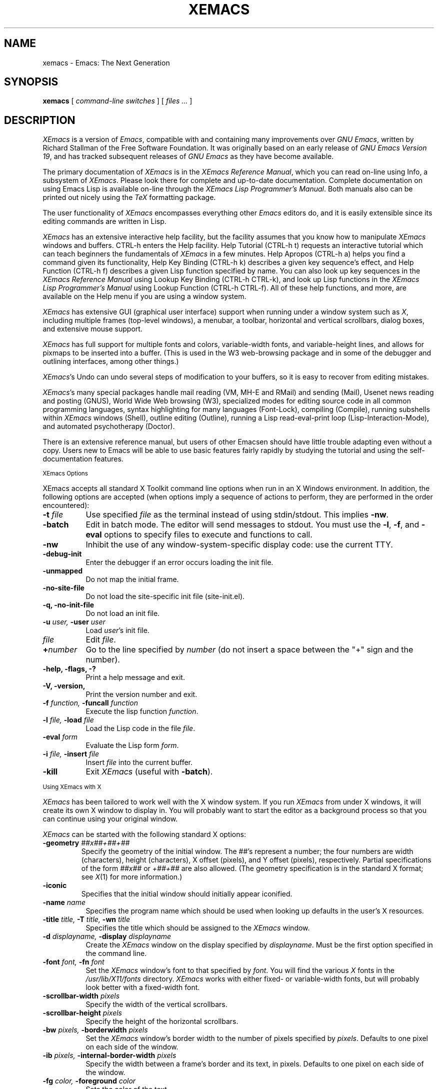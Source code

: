 .TH XEMACS 1 "1996 November 23"
.UC 4
.SH NAME
xemacs \- Emacs: The Next Generation
.SH SYNOPSIS
.B xemacs
[
.I command-line switches
] [
.I files ...
]
.br
.SH DESCRIPTION
.I XEmacs
is a version of 
.IR Emacs ,
compatible with and containing many improvements over
.I GNU
.IR Emacs ,
written by Richard Stallman of the Free Software Foundation.  It was
originally based on an early release of
.I GNU Emacs Version
.IR 19 ,
and has tracked subsequent releases of
.I GNU Emacs
as they have become available.
.PP
The primary documentation of
.I XEmacs
is in the
.I XEmacs Reference
.IR Manual ,
which you can read on-line using Info, a subsystem of
.IR XEmacs .
Please look there for complete and up-to-date documentation.
Complete documentation on using Emacs Lisp is available on-line
through the
.I XEmacs Lisp Programmer's
.IR Manual .
Both manuals also can be printed out nicely using the
.I TeX
formatting package.
.PP
The user functionality of
.I XEmacs
encompasses everything other
.I Emacs
editors do, and it is easily extensible since its
editing commands are written in Lisp.
.PP
.I XEmacs
has an extensive interactive help facility,
but the facility assumes that you know how to manipulate
.I XEmacs
windows and buffers.
CTRL-h enters the Help facility.  Help Tutorial (CTRL-h t)
requests an interactive tutorial which can teach beginners the fundamentals
of 
.I XEmacs 
in a few minutes.
Help Apropos (CTRL-h a) helps you
find a command given its functionality, Help Key Binding (CTRL-h k)
describes a given key sequence's effect, and Help Function (CTRL-h f)
describes a given Lisp function specified by name.  You can also
look up key sequences in the
.I XEmacs Reference Manual
using Lookup Key Binding (CTRL-h CTRL-k),
and look up Lisp functions in the
.I XEmacs Lisp Programmer's Manual
using Lookup Function (CTRL-h CTRL-f).  All of these help functions,
and more, are available on the Help menu if you are using a window
system.
.PP
.I XEmacs
has extensive GUI (graphical user interface) support when running under
a window system such as
.IR X ,
including multiple frames (top-level windows), a menubar, a toolbar,
horizontal and vertical scrollbars, dialog boxes, and extensive mouse
support.
.PP
.I XEmacs
has full support for multiple fonts and colors, variable-width fonts,
and variable-height lines, and allows for pixmaps to be inserted into
a buffer. (This is used in the W3 web-browsing package and in some
of the debugger and outlining interfaces, among other things.)
.PP
.IR XEmacs 's
Undo can undo several steps of modification to your buffers, so it is
easy to recover from editing mistakes.
.PP
.IR XEmacs 's
many special packages handle mail reading (VM, MH-E and RMail) and
sending (Mail), Usenet news reading and posting (GNUS), World Wide Web
browsing (W3), specialized modes for editing source code in all common
programming languages, syntax highlighting for many languages
(Font-Lock), compiling (Compile), running subshells within
.I XEmacs
windows (Shell), outline editing (Outline), running a Lisp read-eval-print
loop (Lisp-Interaction-Mode), and automated psychotherapy (Doctor).
.PP
There is an extensive reference manual, but users of other Emacsen
should have little trouble adapting even without a copy.  Users new to
Emacs will be able to use basic features fairly rapidly by studying
the tutorial and using the self-documentation features.
.PP
.SM XEmacs Options
.PP
XEmacs accepts all standard X Toolkit command line options when run in
an X Windows environment.  In addition, the following options are accepted
(when options imply a sequence of actions to perform, they are
performed in the order encountered):
.TP 8
.BI \-t " file"
Use specified
.I file
as the terminal instead of using stdin/stdout.  This implies
.BR \-nw \.
.TP
.BI \-batch
Edit in batch mode.  The editor will send messages to stdout.  You
must use the
.BR \-l ,
.BR \-f ,
and
.B \-eval
options to specify files to execute and functions to call.
.TP
.B \-nw\ 
Inhibit the use of any window-system-specific display code: use the
current TTY.
.TP
.B \-debug\-init
Enter the debugger if an error occurs loading the init file.
.TP
.B \-unmapped
Do not map the initial frame.
.TP
.B \-no\-site\-file
Do not load the site-specific init file (site-init.el).
.TP
.B \-q, \-no\-init\-file
Do not load an init file.
.TP
.BI \-u " user, " \-user " user"
Load
.IR user 's
init file.
.TP 8
.I file
Edit
.IR file \.
.TP
.BI \+ number
Go to the line specified by
.I number
(do not insert a space between the "+" sign and the number).
.TP
.B \-help, \-flags, \-?
Print a help message and exit.
.TP
.B \-V, \-version,
Print the version number and exit.
.TP
.BI \-f " function, " \-funcall " function"
Execute the lisp function
.IR function \.
.TP
.BI \-l " file, " \-load " file"
Load the Lisp code in the file
.IR file \.
.TP
.BI \-eval " form"
Evaluate the Lisp form
.IR form \.
.TP
.BI \-i " file, " \-insert " file"
Insert
.I file
into the current buffer.
.TP
.B \-kill
Exit
.I XEmacs
(useful with
.BR \-batch ).
.PP
.SM Using XEmacs with X
.PP
.I XEmacs
has been tailored to work well with the X window system.
If you run
.I XEmacs
from under X windows, it will create its own X window to
display in.  You will probably want to start the editor
as a background process
so that you can continue using your original window.
.PP
.I XEmacs
can be started with the following standard X options:
.TP
.BI \-geometry " ##x##+##+##"
Specify the geometry of the initial window.  The ##'s represent a number;
the four numbers are width (characters), height (characters), X offset
(pixels), and Y offset (pixels), respectively.  Partial specifications of
the form
.I ##x##
or
.I +##+##
are also allowed. (The geometry
specification is in the standard X format; see
.IR X (1)
for more information.)
.TP
.B \-iconic
Specifies that the initial window should initially appear iconified.
.TP 8
.BI \-name " name"
Specifies the program name which should be used when looking up
defaults in the user's X resources.
.TP
.BI \-title " title, " \-T " title, " \-wn " title"
Specifies the title which should be assigned to the
.I XEmacs
window.
.TP
.BI \-d " displayname, " \-display " displayname"
Create the
.I XEmacs
window on the display specified by
.IR displayname .
Must be the first option specified in the command line.
.TP
.BI \-font " font, " \-fn " font"
Set the
.I XEmacs
window's font to that specified by
.IR font \.
You will find the various
.I X
fonts in the
.I /usr/lib/X11/fonts
directory.
.I XEmacs
works with either fixed- or variable-width fonts, but will probably
look better with a fixed-width font.
.TP
.BI \-scrollbar\-width " pixels"
Specify the width of the vertical scrollbars.
.TP
.BI \-scrollbar\-height " pixels"
Specify the height of the horizontal scrollbars.
.TP
.BI \-bw " pixels, " \-borderwidth " pixels"
Set the
.I XEmacs
window's border width to the number of pixels specified by
.IR pixels \.
Defaults to one pixel on each side of the window.
.TP
.BI \-ib " pixels, " \-internal\-border\-width " pixels"
Specify the width between a frame's border and its text, in pixels.
Defaults to one pixel on each side of the window.
.TP
.BI \-fg " color, " \-foreground " color"
Sets the color of the text.

See the file
.I /usr/lib/X11/rgb.txt
for a list of valid
color names.
.TP
.BI \-bg " color, " \-background " color"
Sets the color of the window's background.
.TP
.BI \-bd " color, " \-bordercolor " color"
Sets the color of the window's border.
.TP
.BI \-mc " color"
Sets the color of the mouse pointer.
.TP
.BI \-cr " color"
Sets the color of the text cursor.
.TP
.B \-rv, \-reverse
Reverses the foreground and background colors (reverse video).  Consider
explicitly setting the foreground and background colors instead of using
this option.
.TP
.BI \-xrm " argument"
This allows you to set an arbitrary resource on the command line.
.I argument
should be a resource specification, as might as in your
.I \.Xresources
or
.I \.Xdefaults
file.
.PP
You can also set resources, i.e.
.I X
default values, for your
.I XEmacs
windows in your
.I \.Xresources
or
.I \.Xdefaults
file (see
.IR xrdb (1)).
Use the following format:
.IP
Emacs.keyword:value
.PP
or
.IP
Emacs*EmacsFrame.keyword:value
.PP
where
.I value
specifies the default value of
.IR keyword \.
(Some resources need the former format; some the latter.)
.PP
You can also set resources for a particular frame by using the
format
.IP
Emacs*framename.keyword:value
.PP
where
.I framename
is the resource name assigned to that particular frame.
(Certain packages, such as VM, give their frames unique resource
names, in this case "VM".)
.PP
.I XEmacs
lets you set default values for the following keywords:
.TP 8
.B default.attributeFont (\fPclass\fB Face.AttributeFont)
Sets the window's text font.
.TP
.B default.attributeForeground (\fPclass\fB Face.AttributeForeground)
Sets the window's text color.
.TP
.B default.attributeBackground (\fPclass\fB Face.AttributeBackground)
Sets the window's background color.
.TP
.B \fIface\fB.attributeFont (\fPclass\fB Face.AttributeFont)
Sets the font for
.IR face ,
which should be the name of a face.  Common face names are
.PP
.in +\w'right-margin'u+12n
.ta \w'right-margin'u+4n
.ti -\w'right-margin'u+4n
FACE		PURPOSE
.br
.ti -\w'right-margin'u+4n
default	Normal text.
.br
.ti -\w'right-margin'u+4n
bold	Bold text.
.br
.ti -\w'right-margin'u+4n
italic	Italicized text.
.br
.ti -\w'right-margin'u+4n
bold-italic	Bold and italicized text.
.br
.ti -\w'right-margin'u+4n
modeline	Modeline text.
.br
.ti -\w'right-margin'u+4n
zmacs-region	Text selected with the mouse.
.br
.ti -\w'right-margin'u+4n
highlight	Text highlighted when the mouse passes over.
.br
.ti -\w'right-margin'u+4n
left-margin	Text in the left margin.
.br
.ti -\w'right-margin'u+4n
right-margin	Text in the right margin.
.br
.ti -\w'right-margin'u+4n
isearch	Text highlighted during incremental search.
.br
.ti -\w'right-margin'u+4n
info-node	Text of Info menu items.
.br
.ti -\w'right-margin'u+4n
info-xref	Text of Info cross references.
.TP 8
.B \fIface\fB.attributeForeground (\fPclass\fB Face.AttributeForeground)
Sets the foreground color for
.IR face \.
.TP 8
.B \fIface\fB.attributeBackground (\fPclass\fB Face.AttributeBackground)
Sets the background color for
.IR face \.
.TP 8
.B \fIface\fB.attributeBackgroundPixmap (\fPclass\fB Face.AttributeBackgroundPixmap)
Sets the background pixmap (stipple) for
.IR face \.
.TP 8
.B \fIface\fB.attributeUnderline (\fPclass\fB Face.AttributeUnderline)
Whether
.I face
should be underlined.
.TP
.B reverseVideo (\fPclass\fB ReverseVideo)
If set to
.IR on ,
the window will be displayed in reverse video.  Consider
explicitly setting the foreground and background colors instead
of using this resources.
.TP
.B borderWidth (\fPclass\fB BorderWidth)
Sets the window's border width in pixels.
.TP
.B internalBorderWidth (\fPclass\fB InternalBorderWidth)
Sets the window's internal border width in pixels.
.TP
.B borderColor (\fPclass\fB BorderColor)
Sets the color of the window's border.
.TP
.B cursorColor (\fPclass\fB Foreground)
Sets the color of the window's text cursor.
.TP
.B pointerColor (\fPclass\fB Foreground)
Sets the color of the window's mouse cursor.
.TP
.B geometry (\fPclass\fB Geometry)
Sets the geometry of the
.I XEmacs
window (as described above).
.TP
.B iconic (\fPclass\fB Iconic)
If set to on, the
.I XEmacs
window will initially appear as an icon.
.TP
.B menubar (\fPclass\fB Menubar)
Whether the
.I XEmacs
window will have a menubar.  Defaults to true.
.TP
.B initiallyUnmapped (\fPclass\fB InitiallyUnmapped)
Whether
.I XEmacs
will leave the initial frame unmapped when it starts up.
.TP
.B barCursor (\fPclass\fB BarCursor)
Whether the cursor should be a bar instead of the traditional box.
.TP
.B title (\fPclass\fB Title)
Sets the title of the
.I XEmacs
window.
.TP
.B iconName (\fPclass\fB Title)
Sets the icon name for the
.I XEmacs
window icon.
.TP
.B scrollBarWidth (\fPclass\fB ScrollBarWidth)
Sets the width of the vertical scrollbars, in pixels.  A width of 0
means no vertical scrollbars.
.TP
.B scrollBarHeight (\fPclass\fB ScrollBarHeight)
Sets the height of the horizontal scrollbars, in pixels.  A height of 0
means no horizontal scrollbars.
.TP
.B scrollBarPlacement (\fPclass\fB ScrollBarPlacement)
Sets the position of vertical and horizontal scrollbars.   Should be one
of the strings "top-left", "bottom-left", "top-right", or "bottom-right".
The default is "bottom-right" for the Motif and Lucid scrollbars and
"buttom-left" for the Athena scrollbars.
.TP
.B topToolBarHeight (\fPclass\fB TopToolBarHeight)
Sets the height of the top toolbar, in pixels.  0 means no top toolbar.
.TP
.B bottomToolBarHeight (\fPclass\fB BottomToolBarHeight)
Sets the height of the bottom toolbar, in pixels.  0 means no
bottom toolbar.
.TP
.B leftToolBarWidth (\fPclass\fB LeftToolBarWidth)
Sets the width of the left toolbar, in pixels.  0 means no left toolbar.
.TP
.B rightToolBarWidth (\fPclass\fB RightToolBarWidth)
Sets the width of the right toolbar, in pixels.  0 means no right toolbar.
.TP
.B topToolBarShadowColor (\fPclass\fB TopToolBarShadowColor)
Sets the color of the top shadows for the toolbars. (For all toolbars,
\fBnot\fR just the toolbar at the top of the frame.)
.TP
.B bottomToolBarShadowColor (\fPclass\fB BottomToolBarShadowColor)
Sets the color of the bottom shadows for the toolbars. (For all toolbars,
\fBnot\fR just the toolbar at the bottom of the frame.)
.TP
.B topToolBarShadowPixmap (\fPclass\fB TopToolBarShadowPixmap)
Sets the pixmap of the top shadows for the toolbars. (For all toolbars,
\fBnot\fR just the toolbar at the top of the frame.) If set, this
resource overrides the corresponding color resource.
.TP
.B bottomToolBarShadowPixmap (\fPclass\fB BottomToolBarShadowPixmap)
Sets the pixmap of the bottom shadows for the toolbars. (For all toolbars,
\fBnot\fR just the toolbar at the bottom of the frame.) If set, this
resource overrides the corresponding color resource.
.TP
.B toolBarShadowThickness (\fPclass\fB ToolBarShadowThickness)
Thickness of the shadows around the toolbars, in pixels.
.TP
.B visualBell (\fPclass\fB VisualBell)
Whether XEmacs should flash the screen rather than making an audible beep.
.TP
.B bellVolume (\fPclass\fB BellVolume)
Volume of the audible beep.  Range is 0 through 100.
.TP
.B useBackingStore (\fPclass\fB UseBackingStore)
Whether
.I XEmacs
should set the backing-store attribute of the
.I X
windows it creates.  This increases the memory usage of the
.I X
server but decreases the amount of
.I X
traffic necessary to update the screen, and is useful when the
connection to the
.I X
server goes over a low-bandwidth line such as a modem connection.
.TP
.B textPointer (\fPclass\fB Cursor)
The cursor to use when the mouse is over text.
.TP
.B selectionPointer (\fPclass\fB Cursor)
The cursor to use when the mouse is over a mouse-highlighted
text region.
.TP
.B spacePointer (\fPclass\fB Cursor)
The cursor to use when the mouse is over a blank space in a buffer (that
is, after the end of a line or after the end-of-file).
.TP
.B modeLinePointer (\fPclass\fB Cursor)
The cursor to use when the mouse is over a mode line.
.TP
.B gcPointer (\fPclass\fB Cursor)
The cursor to display when a garbage-collection is in progress.
.TP
.B scrollbarPointer (\fPclass\fB Cursor)
The cursor to use when the mouse is over the scrollbar.
.TP
.B pointerColor (\fPclass\fB Foreground)
The foreground color of the mouse cursor.
.TP
.B pointerBackground (\fPclass\fB Background)
The background color of the mouse cursor.
.PP
.SM Using the Mouse 
.PP
The following lists the mouse button bindings for the
.I XEmacs
window under X11.

.in +\w'CTRL-SHIFT-middle'u+4n
.ta \w'CTRL-SHIFT-middle'u+4n
.ti -\w'CTRL-SHIFT-middle'u+4n
MOUSE BUTTON	FUNCTION
.br
.ti -\w'CTRL-SHIFT-middle'u+4n
left	Set point or make a text selection.
.br
.ti -\w'CTRL-SHIFT-middle'u+4n
middle	Paste text.
.br
.ti -\w'CTRL-SHIFT-middle'u+4n
right	Pop up a menu of options.
.br
.ti -\w'CTRL-SHIFT-middle'u+4n
SHIFT-left	Extend a selection.
.br
.ti -\w'CTRL-SHIFT-middle'u+4n
CTRL-left	Make a selection and insert it at point.
.br
.ti -\w'CTRL-SHIFT-middle'u+4n
CTRL-middle	Set point and move selected text there.
.br
.ti -\w'CTRL-SHIFT-middle'u+4n
CTRL-SHIFT-left	Make a selection, delete it, and insert it at point.
.br
.ti -\w'CTRL-SHIFT-middle'u+4n
META-left	Make a rectangular selection.
.SH FILES
Lisp code is read at startup from the user's init file,
\fB$HOME/.emacs\fP.

/usr/local/info - files for the Info documentation browser
(a subsystem of
.IR XEmacs )
to refer to.  The complete text of the
.I XEmacs Reference Manual
and the
.I XEmacs Lisp Programmer's Manual
is included in a convenient tree structured form.

/usr/local/lib/xemacs-$VERSION/info - the Info files may be here instead.

/usr/local/lib/xemacs-$VERSION/src - C source files and object files.
(May not be present.)

/usr/local/lib/xemacs-$VERSION/lisp/* - Lisp source files and compiled files
that define most editing commands.  The files are contained in subdirectories,
categorized by function or individual package.  Some are preloaded;
others are autoloaded from these directories when used.
  
/usr/local/lib/xemacs-$VERSION/etc - some files of information, pixmap
files, other data files used by certain packages, etc.

/usr/local/lib/xemacs-$VERSION/$CONFIGURATION - various programs that are used
with XEmacs.

/usr/local/lib/xemacs-$VERSION/$CONFIGURATION/DOC-$VERSION-XEmacs -
contains the documentation strings for the Lisp primitives and
preloaded Lisp functions of \fIXEmacs\fP.
They are stored here to reduce the size of \fIXEmacs\fP proper.

.br
/usr/local/lib/xemacs-$VERSION/etc/SERVICE - lists people offering
various services to assist users of \fIXEmacs\fP,
including education, troubleshooting, porting and customization.

/usr/local/lib/xemacs/lock - holds lock files that are made for all
files being modified in
.IR XEmacs ,
to prevent simultaneous modification of one file by two users.

/usr/local/lib/xemacs/site-lisp - locally-provided Lisp files.

/usr/lib/X11/rgb.txt - list of valid X color names.
.PP
.SH BUGS AND HELP
There is a newsgroup, comp.emacs.xemacs, for reporting
.I XEmacs
bugs and fixes and requesting help.  But before reporting something
as a bug, please try to be sure that it really is a bug, not a
misunderstanding or a deliberate feature.  We ask you to read the section
``Reporting XEmacs Bugs'' near the end of the reference manual (or Info
system) for hints on how and when to report bugs.  Also, include the version
number of the
.I XEmacs
you are running and the system you are running it on
in \fIevery\fR bug report that you send in.  Finally, the more you can
isolate the cause of a bug and the conditions it happens under, the more
likely it is to be fixed, so please take the time to do so.

The newsgroup is bidirectionally gatewayed to and from the mailing list
xemacs@xemacs.org.  You can read the list instead of the newsgroup if
you do not have convenient Usenet news access.  To request to be added
to the mailing list, send mail to xemacs-request@xemacs.org. (Do not
send mail to the list itself.)

The
.I XEmacs
maintainers read the newsgroup regularly and will attempt to
fix bugs reported in a timely fashion.  However, not every message will
get a response from one of the maintainers.  Note that there are many
people other than the maintainers who read the newsgroup, and will usually
be of assistance in helping with any problems encountered.

If you need more personal assistance than can be provided by the
newsgroup, look in the SERVICE file (see above) for a list of people
who offer it.

For more information about XEmacs mailing lists, see the
file /usr/local/lib/xemacs-$VERSION/etc/MAILINGLISTS.
.SH UNRESTRICTIONS
.PP
.I XEmacs 
is free; anyone may redistribute copies of 
.I XEmacs 
to
anyone under the terms stated in the 
.I XEmacs 
General Public License,
a copy of which accompanies each copy of 
.I XEmacs 
and which also
appears in the reference manual.
.PP
Copies of
.I XEmacs
may sometimes be received packaged with distributions of Unix systems,
but it is never included in the scope of any license covering those
systems.  Such inclusion violates the terms on which distribution
is permitted.  In fact, the primary purpose of the General Public
License is to prohibit anyone from attaching any other restrictions
to redistribution of 
.IR XEmacs \.
.SH SEE ALSO
X(1), xlsfonts(1), xterm(1), xrdb(1), emacs(1), vi(1)
.SH AUTHORS
.PP
.I XEmacs
was written by Chuck Thompson <cthomp@xemacs.org>, Ben Wing
<wing@666.com>, Jamie Zawinski <jwz@netscape.com>, Richard Mlynarik
<mly@adoc.xerox.com>, Martin Buchholz <mrb@eng.sun.com> and many
others.  It was based on an early version of
.I GNU Emacs Version
.IR 19 ,
written by Richard Stallman of the Free Software
Foundation, and has tracked subsequent releases of
.I GNU Emacs
as they have become available.  It was originally written by Lucid, Inc.
(now defunct) and was called
.I Lucid
.IR Emacs \.
.PP
Chuck Thompson wrote the
.I XEmacs
redisplay engine, maintains the
.I XEmacs
FTP and WWW sites, and has put out all releases of
.I XEmacs
since 19.11 (the first release called
.IR XEmacs ).
Ben Wing wrote the Asian-language support, the on-line documentation
(including this man page and much of the FAQ), the external widget code,
and retooled or rewrote most of the basic, low-level
.I XEmacs
subsystems.  Jamie Zawinski put out all releases of
.I Lucid
.IR Emacs ,
from the first (19.0) through the last (19.10), and was the primary
code contributor for all of these releases.  Richard Mlynarik rewrote
the
.I XEmacs
Lisp-object allocation system, improved the keymap and minibuffer code,
and did the initial synching of
.I XEmacs
with
.I GNU Emacs Version
.IR 19 \.
.PP
Many others have also contributed significantly.  For more detailed
information, including a long history of \fIXEmacs\fP from multiple
viewpoints and pretty pictures and bios of the major \fIXEmacs\fP
contributors, see the
.I XEmacs About Page
(the About XEmacs option on the Help menu).
.SH MORE INFORMATION
For more information about \fIXEmacs\fP, see the
.I XEmacs About Page
(mentioned above),
look in the file /usr/local/lib/xemacs-$VERSION/etc/NEWS,
or point your Web browser at
.PP
http://www.xemacs.org/
.PP
for up-to-the-minute information about \fIXEmacs\fP.
.PP
The
.I XEmacs
FAQ (Frequently Asked Questions) can be found at the Web site just listed.
A possibly out-of-date version is also accessible through the Info system
inside of \fIXEmacs\fP.
.PP
The latest version of \fIXEmacs\fP can be downloaded using anonymous
FTP from
.PP
ftp://ftp.xemacs.org/pub/xemacs/
.PP
or from a mirror site near you.  Here is an approximate (possibly
out-of-date) list of mirror sites:
.PP
ftp://ftp.ai.mit.edu/pub/xemacs/
.br
ftp://ftp.uu.net/systems/gnu/xemacs/
.br
ftp://ftp.sunet.se/pub/gnu/xemacs/
.br
ftp://ftp.cenatls.cena.dgac.fr/pub/Emacs/xemacs/
.br
ftp://liasun3.epfl.ch/pub/gnu/xemacs/
.br
ftp://ftp.th-darmstadt.de/pub/editors/xemacs/
.br
ftp://audrey.levels.unisa.edu.au/xemacs/
.br
ftp://sunsite.doc.ic.ac.uk/gnu/xemacs/
.br
ftp://ftp.ibp.fr/pub/emacs/xemacs/
.br
ftp://uiarchive.cso.uiuc.edu/pub/packages/xemacs/
.br
ftp://ftp.technion.ac.il/pub/unsupported/gnu/xemacs/
.br
ftp://thphys.irb.hr/pub/xemacs/
.PP
See the Web site for an up-to-date list of mirror sites.
